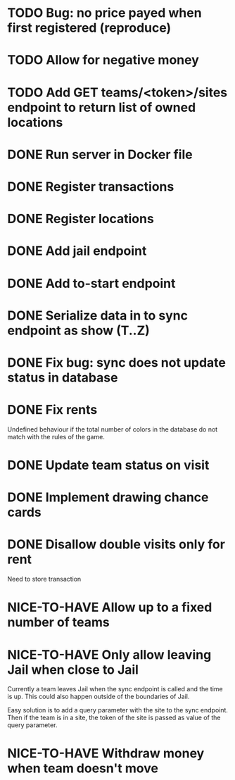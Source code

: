 #+TODO: TODO WAIT TEST NICE-TO-HAVE | DONE CANCELED

* TODO Bug: no price payed when first registered (reproduce)
* TODO Allow for negative money
* TODO Add GET teams/<token>/sites endpoint to return list of owned locations
* DONE Run server in Docker file
  CLOSED: [2016-11-11 Fri 12:46]
* DONE Register transactions
  CLOSED: [2016-11-10 Thu 23:38]
* DONE Register locations
  CLOSED: [2016-11-10 Thu 23:39]
* DONE Add jail endpoint
  CLOSED: [2016-11-11 Fri 14:19]
* DONE Add to-start endpoint
  CLOSED: [2016-11-11 Fri 14:19]
* DONE Serialize data in to sync endpoint as show (T..Z)
  CLOSED: [2016-11-17 do 09:17]
* DONE Fix bug: sync does not update status in database
  CLOSED: [2016-11-17 do 09:17]
* DONE Fix rents
  CLOSED: [2016-11-17 do 09:17]
Undefined behaviour if the total number of colors in the database do not match
with the rules of the game.
* DONE Update team status on visit
  CLOSED: [2016-11-11 Fri 14:36]
* DONE Implement drawing chance cards
  CLOSED: [2016-11-17 do 09:17]
* DONE Disallow double visits only for rent
  CLOSED: [2016-11-11 Fri 12:00]
Need to store transaction
* NICE-TO-HAVE Allow up to a fixed number of teams
* NICE-TO-HAVE Only allow leaving Jail when close to Jail
Currently a team leaves Jail when the sync endpoint is called and the time is
up. This could also happen outside of the boundaries of Jail.

Easy solution is to add a query parameter with the site to the sync
endpoint. Then if the team is in a site, the token of the site is passed as
value of the query parameter.
* NICE-TO-HAVE Withdraw money when team doesn't move


